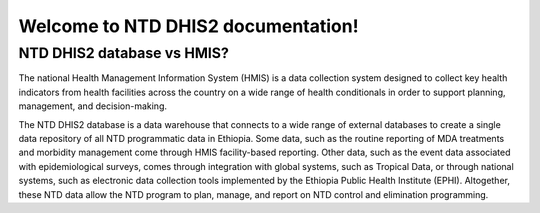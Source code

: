 Welcome to NTD DHIS2 documentation!
===================================


NTD DHIS2 database vs HMIS?
------------

The national Health Management Information System (HMIS) is a data collection system designed to collect key health indicators from health facilities across the country on a wide range of health conditionals in order to support planning, management, and decision-making.

The NTD DHIS2 database is a data warehouse that connects to a wide range of external databases to create a single data repository of all NTD programmatic data in Ethiopia. Some data, such as the routine reporting of MDA treatments and morbidity management come through HMIS facility-based reporting. Other data, such as the event data associated with epidemiological surveys, comes through integration with global systems, such as Tropical Data, or through national systems, such as electronic data collection tools implemented by the Ethiopia Public Health Institute (EPHI). Altogether, these NTD data allow the NTD program to plan, manage, and report on NTD control and elimination programming.
